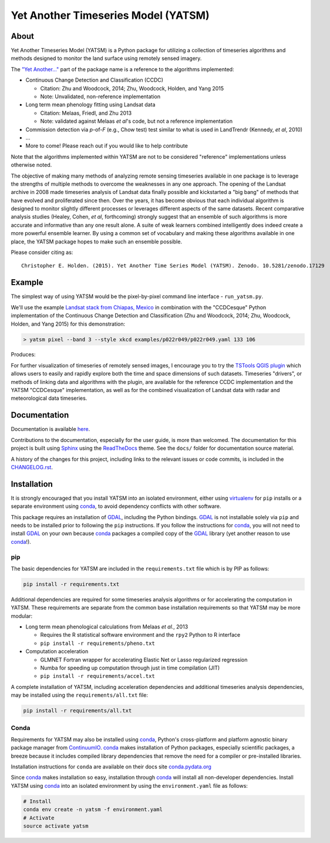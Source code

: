 Yet Another Timeseries Model (YATSM)
====================================

|Build Status| |Coverage Status| |DOI| |Gitter| |asv|

About
-----

Yet Another Timeseries Model (YATSM) is a Python package for utilizing a collection of timeseries algorithms and methods designed to monitor the land surface using remotely sensed imagery.

The `"Yet Another..." <http://en.wikipedia.org/wiki/Yet_another>`__ part of the package name is a reference to the algorithms implemented:

-  Continuous Change Detection and Classification (CCDC)

   -  Citation: Zhu and Woodcock, 2014; Zhu, Woodcock, Holden, and Yang 2015
   -  Note: Unvalidated, non-reference implementation

-  Long term mean phenology fitting using Landsat data

   -  Citation: Melaas, Friedl, and Zhu 2013
   -  Note: validated against Melaas *et al*'s code, but not a reference implementation

-  Commission detection via *p*-of-*F* (e.g., Chow test) test similar to what is used in LandTrendr (Kennedy, *et al*, 2010)
-  ...
-  More to come! Please reach out if you would like to help contribute

Note that the algorithms implemented within YATSM are not to be considered "reference" implementations unless otherwise noted.

The objective of making many methods of analyzing remote sensing timeseries available in one package is to leverage the strengths of multiple methods to overcome the weaknesses in any one approach. The opening of the Landsat archive in 2008 made timeseries analysis of Landsat data finally possible and kickstarted a "big bang" of methods that have evolved and proliferated since then. Over the years, it has become obvious that each individual algorithm is designed to monitor slightly different processes or leverages different aspects of the same datasets. Recent comparative analysis studies (Healey, Cohen, *et al*, forthcoming) strongly suggest that an ensemble of such algorithms is more accurate and informative than any one result alone. A suite of weak learners combined intelligently does indeed create a more powerful ensemble learner. By using a common set of vocabulary and making these algorithms available in one place, the YATSM package hopes to make such an ensemble possible.

Please consider citing as:

::

    Christopher E. Holden. (2015). Yet Another Time Series Model (YATSM). Zenodo. 10.5281/zenodo.17129

Example
-------

The simplest way of using YATSM would be the pixel-by-pixel command line
interface - ``run_yatsm.py``.

We'll use the example `Landsat stack from Chiapas, Mexico <https://github.com/ceholden/landsat_stack>`__ in combination with the "CCDCesque" Python implementation of the Continuous Change Detection and Classification (Zhu and Woodcock, 2014; Zhu, Woodcock, Holden, and Yang 2015) for this demonstration:

.. code:: bash

        > yatsm pixel --band 3 --style xkcd examples/p022r049/p022r049.yaml 133 106

Produces:

.. image:: docs/media/double_cut_ts_b3.png
.. image:: docs/media/double_cut_ts_fitted_b3.png

For further visualization of timeseries of remotely sensed images, I encourage you to try the `TSTools QGIS plugin <https://github.com/ceholden/TSTools>`__ which allows users to easily and rapidly explore both the time and space dimensions of such datasets. Timeseries "drivers", or methods of linking data and algorithms with the plugin, are available for the reference CCDC implementation and the YATSM "CCDCesque" implementation, as well as for the combined visualization of Landsat data with radar and meteorological data timeseries.

Documentation
-------------

Documentation is available `here <http://ceholden.github.io/yatsm/>`_.

Contributions to the documentation, especially for the user guide, is more than welcomed. The documentation for this project is built using `Sphinx <http://sphinx-doc.org/>`__ using the `ReadTheDocs <https://readthedocs.org/>`__ theme. See the ``docs/`` folder for documentation source material.

A history of the changes for this project, including links to the relevant issues or code commits, is included in the `CHANGELOG.rst <CHANGELOG.rst>`_.

Installation
------------

It is strongly encouraged that you install YATSM into an isolated environment, either using `virtualenv <https://virtualenv.pypa.io/en/latest/>`__ for ``pip`` installs or a separate environment using conda_, to avoid dependency conflicts with other software.

This package requires an installation of GDAL_, including the Python bindings. GDAL_ is not installable solely via ``pip`` and needs to be installed prior to following the ``pip`` instructions. If you follow the instructions for `conda <http://conda.pydata.org/docs/>`__, you will not need to install GDAL_ on your own because conda_ packages a compiled copy of the GDAL_ library (yet another reason to use conda_!).

pip
~~~

The basic dependencies for YATSM are included in the ``requirements.txt`` file which is by PIP as follows:

.. code:: bash

        pip install -r requirements.txt

Additional dependencies are required for some timeseries analysis algorithms or for accelerating the computation in YATSM. These requirements are separate from the common base installation requirements so that YATSM may be more modular:

-  Long term mean phenological calculations from Melaas *et al.*, 2013

   -  Requires the R statistical software environment and the ``rpy2``
      Python to R interface
   -  ``pip install -r requirements/pheno.txt``

-  Computation acceleration

   -  GLMNET Fortran wrapper for accelerating Elastic Net or Lasso
      regularized regression
   -  Numba for speeding up computation through just in time compilation
      (JIT)
   -  ``pip install -r requirements/accel.txt``

A complete installation of YATSM, including acceleration dependencies and additional timeseries analysis dependencies, may be installed using the ``requirements/all.txt`` file:

.. code:: bash

        pip install -r requirements/all.txt

Conda
~~~~~

Requirements for YATSM may also be installed using conda_, Python's cross-platform and platform agnostic binary package manager from `ContinuumIO <http://continuum.io/>`__. conda_ makes installation of Python packages, especially scientific packages, a breeze because it includes compiled library dependencies that remove the need for a
compiler or pre-installed libraries.

Installation instructions for ``conda`` are available on their docs site `conda.pydata.org <http://conda.pydata.org/docs/get-started.html>`__

Since conda_ makes installation so easy, installation through conda_ will install all non-developer dependencies. Install YATSM using conda_ into an isolated environment by using the ``environment.yaml`` file as follows:

.. code:: bash

        # Install
        conda env create -n yatsm -f environment.yaml
        # Activate
        source activate yatsm

.. |Build Status| image:: https://travis-ci.org/ceholden/yatsm.svg
   :target: https://travis-ci.org/ceholden/yatsm
.. |Coverage Status| image:: https://coveralls.io/repos/ceholden/yatsm/badge.svg?branch=master&service=github
   :target: https://coveralls.io/github/ceholden/yatsm?branch=master&q=q
.. |DOI| image:: https://zenodo.org/badge/6804/ceholden/yatsm.svg
   :target: https://zenodo.org/badge/latestdoi/6804/ceholden/yatsm
.. |Gitter| image:: https://badges.gitter.im/Join%20Chat.svg
   :target: https://gitter.im/ceholden/yatsm?utm_source=badge&utm_medium=badge&utm_campaign=pr-badge&utm_content=body_badge
.. |asv| image:: http://img.shields.io/badge/benchmarked%20by-asv-green.svg?style=flat
   :target: http://ceholden.github.io/yatsm/bench/
.. _GDAL: http://gdal.org/
.. _conda: http://conda.pydata.org/docs/
